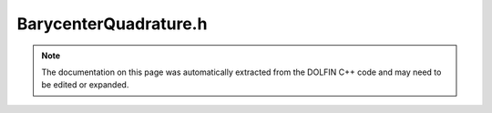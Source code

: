 
.. Documentation for the header file dolfin/quadrature/BarycenterQuadrature.h

.. _programmers_reference_cpp_quadrature_barycenterquadrature:

BarycenterQuadrature.h
======================

.. note::
    
    The documentation on this page was automatically extracted from the
    DOLFIN C++ code and may need to be edited or expanded.
    

.. cpp:class:: BarycenterQuadrature

    This class computes the barycenter of an arbitrary polyhedron or
    polygon in 3D and therefore allows for barycenter quadrature on
    complex polyhedrons. Note: barycenter quadrature is exact for
    polynom deg <= 1.


    .. cpp:function:: BarycenterQuadrature(const Nef_polyhedron_3& polyhedron)
    
        Create barycenter quadrature rule for given polyhedron


    .. cpp:function:: const std::vector<Point>& points() const
    
        Return points


    .. cpp:function:: const std::vector<double>& weights() const
    
        Return weights


    .. cpp:function:: uint size() const
    
        Return number of quadrature points/weights


    .. cpp:function:: void compute_quadrature(const Nef_polyhedron_3 &)
    
        Computes barycenter and weight.


